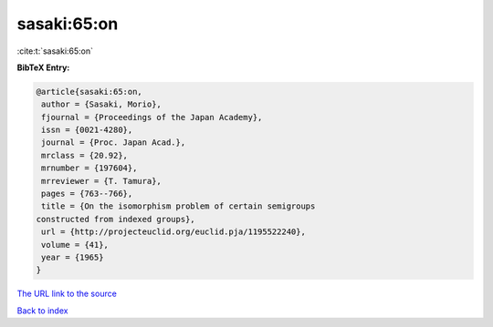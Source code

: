 sasaki:65:on
============

:cite:t:`sasaki:65:on`

**BibTeX Entry:**

.. code-block:: bibtex

   @article{sasaki:65:on,
    author = {Sasaki, Morio},
    fjournal = {Proceedings of the Japan Academy},
    issn = {0021-4280},
    journal = {Proc. Japan Acad.},
    mrclass = {20.92},
    mrnumber = {197604},
    mrreviewer = {T. Tamura},
    pages = {763--766},
    title = {On the isomorphism problem of certain semigroups
   constructed from indexed groups},
    url = {http://projecteuclid.org/euclid.pja/1195522240},
    volume = {41},
    year = {1965}
   }
`The URL link to the source <ttp://projecteuclid.org/euclid.pja/1195522240}>`_


`Back to index <../By-Cite-Keys.html>`_
